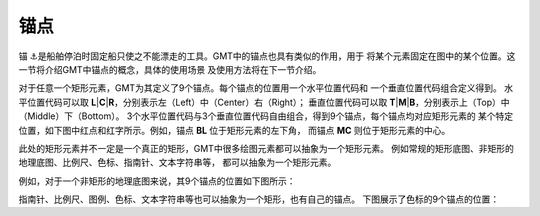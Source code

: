 锚点
====

锚 ⚓是船舶停泊时固定船只使之不能漂走的工具。GMT中的锚点也具有类似的作用，用于
将某个元素固定在图中的某个位置。这一节将介绍GMT中锚点的概念，具体的使用场景
及使用方法将在下一节介绍。

对于任意一个矩形元素，GMT为其定义了9个锚点。每个锚点的位置用一个水平位置代码和
一个垂直位置代码组合定义得到。
水平位置代码可以取 **L**\|\ **C**\|\ **R**，分别表示左（Left）中（Center）右（Right）；
垂直位置代码可以取 **T**\|\ **M**\|\ **B**，分别表示上（Top）中（Middle）下（Bottom）。
3个水平位置代码与3个垂直位置代码自由组合，得到9个锚点，每个锚点均对应矩形元素的
某个特定位置，如下图中红点和红字所示。例如，锚点 **BL** 位于矩形元素的左下角，
而锚点 **MC** 则位于矩形元素的中心。

.. gmtplot::
    :show-code: false
    :width: 70%

    gmt begin anchor-1 png,pdf
    gmt set MAP_TICK_LENGTH_PRIMARY 20p MAP_TICK_PEN_PRIMARY 1p
    gmt basemap -R0/10/0/6 -JX10c/6c -BENlb -Bxf5 -Byf3
    gmt plot -Sc0.3c -Gred -N << EOF
    0 0
    0 3
    0 6
    5 0
    5 3
    5 6
    10 0
    10 3
    10 6
    EOF
    gmt text -F+f15p+j -Dj0.5c/0.5c -N << EOF
    10 6 ML @%1%T@%%op
    10 3 ML @%1%M@%%iddle
    10 0 ML @%1%B@%%ottom
    0  6 BC @%1%L@%%eft
    5  6 BC @%1%C@%%enter
    10 6 BC @%1%R@%%ight
    EOF
    gmt text -F+f15p,1,red+c+j -Dj0.5c/0.5c+v2p << EOF
    TL TL TL
    TC TC TC
    TR TR TR
    ML ML ML
    MC BL MC
    MR MR MR
    BL BL BL
    BC BC BC
    BR BR BR
    EOF
    gmt end show

此处的矩形元素并不一定是一个真正的矩形，GMT中很多绘图元素都可以抽象为一个矩形元素。
例如常规的矩形底图、非矩形的地理底图、比例尺、色标、指南针、文本字符串等，
都可以抽象为一个矩形元素。

例如，对于一个非矩形的地理底图来说，其9个锚点的位置如下图所示：

.. gmtplot::
    :show-code: false
    :width: 70%

    gmt begin anchor-2 png,pdf
    gmt basemap -Rg -JH10c -B0
    gmt text -F+f15p,1,red+c+j -Dj0.5c/0.5c+v2p -N << EOF
    TL TL TL
    TC TC TC
    TR TR TR
    ML ML ML
    MC BL MC
    MR MR MR
    BL BL BL
    BC BC BC
    BR BR BR
    EOF

    gmt plot -R0/10/0/6 -JX10c/5c -Sc0.3c -Gred -N << EOF
    0 0
    0 3
    0 6
    5 0
    5 3
    5 6
    10 0
    10 3
    10 6
    EOF
    gmt end show

指南针、比例尺、图例、色标、文本字符串等也可以抽象为一个矩形，也有自己的锚点。
下图展示了色标的9个锚点的位置：

.. gmtplot::
    :show-code: false
    :width: 70%

    gmt begin anchor-3 png,pdf
    gmt colorbar -D0c/0c+w10c/1.5c+h -B0 -Cpolar
    gmt basemap -R0/10/0/6 -JX10c/1.5c -B0
    gmt text -F+f15p,1,red+c+j -Dj0.5c/0.5c+v2p -N << EOF
    TL BR TL
    TC BC TC
    TR BL TR
    ML MR ML
    MC MR MC
    MR ML MR
    BL TR BL
    BC TC BC
    BR TL BR
    EOF

    gmt plot -Sc0.3c -Gred -N << EOF
    0 0
    0 3
    0 6
    5 0
    5 3
    5 6
    10 0
    10 3
    10 6
    EOF
    gmt end show
